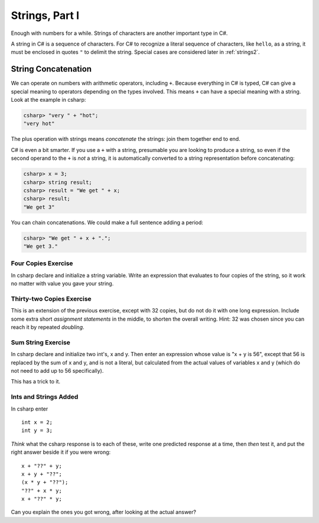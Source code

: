 
Strings, Part I
===============

Enough with numbers for a while. Strings of characters are another
important type in C#.

.. index::
   string; "

A string in C# is a sequence of characters. For C# to
recognize a literal sequence of characters, like ``hello``, as a string, it
must be enclosed in quotes ``"`` to delimit the string.  Special cases
are considered later in :ref:`strings2`.


.. index::
   double: string; concatenation
   double: string; +

.. _String-Concatenation:
   
String Concatenation
--------------------
   
We can operate on numbers with arithmetic operators, including ``+``.
Because everything in C# is typed, C# can give a special meaning to
operators depending on the types involved.  This means ``+`` can have
a special meaning with a string. Look at the example
in csharp:

.. code-block:: none

    csharp> "very " + "hot";
    "very hot"

The plus operation with strings means *concatenate* the strings: join them
together end to end.

C# is even a bit smarter.  If you use a ``+`` with a string, presumable you
are looking to produce a string, so even if the second operand to the ``+`` is
*not* a string, it is automatically converted to a string representation before
concatenating:

.. code-block:: none

    csharp> x = 3;
    csharp> string result;
    csharp> result = "We get " + x;
    csharp> result;
    "We get 3"

You can chain concatenations.  We could make a full sentence adding a period:

.. code-block:: none

    csharp> "We get " + x + ".";
    "We get 3."
    
Four Copies Exercise
~~~~~~~~~~~~~~~~~~~~~~
In csharp declare and initialize a string variable.  Write an expression that
evaluates to four copies of the string, so it work no matter with value you
gave your string.

Thirty-two Copies Exercise
~~~~~~~~~~~~~~~~~~~~~~~~~~~
This is an extension of the previous exercise, except with 32 copies,
but do not do it with one long
expression.  Include some extra short *assignment statements* in the middle, 
to shorten the overall 
writing.  Hint:  32 was chosen since you can reach it by repeated *doubling*.

Sum String Exercise
~~~~~~~~~~~~~~~~~~~~~~

In csharp declare and initialize two int's, x and y.  Then enter an expression whose
value is "x + y is 56", except that 56 is replaced by the sum of x and y, and is not
a literal, but calculated from the actual values of variables x and y (which do not
need to add up to 56 specifically).

This has a trick to it.

Ints and Strings Added
~~~~~~~~~~~~~~~~~~~~~~

In csharp enter  ::

   int x = 2;
   int y = 3;
   
*Think* what the csharp response 
is to each of these, write one predicted response at a time, then *then* test it,
and put the right answer beside it if you were wrong::

   x + "??" + y;
   x + y + "??";
   (x * y + "??");
   "??" + x * y;
   x + "??" * y;
   
Can you explain the ones you got wrong, after looking at the actual answer?
